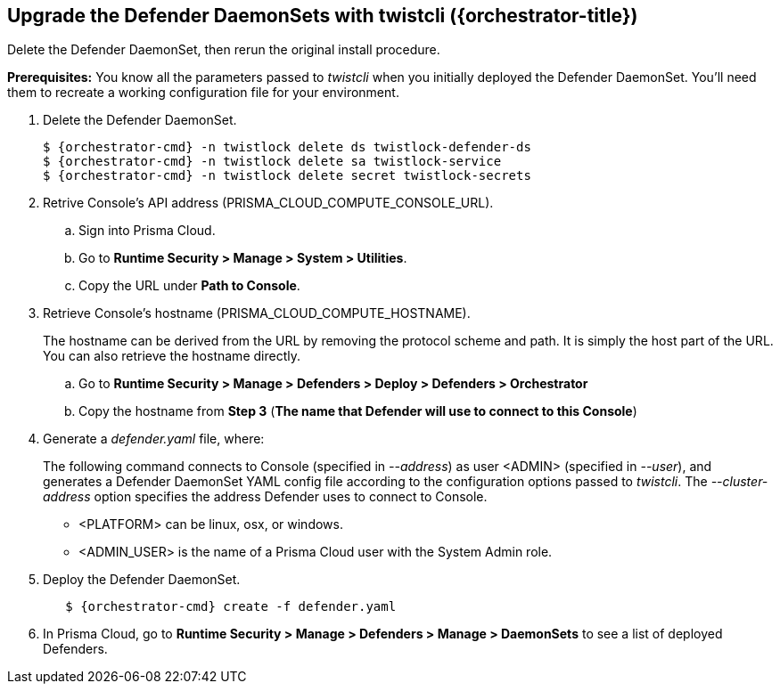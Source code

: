 // This fragment requires the following variables (aka attributes) be set for content substition:
//   {orchestrator-cmd}   : Either kubectl or oc
//   {orchestrator}       : Either kubernetes or openshift
//   {orchestrator-title} : Either Kubernetes or OpenShift

[.task]
==  Upgrade the Defender DaemonSets with twistcli ({orchestrator-title})

Delete the Defender DaemonSet, then rerun the original install procedure.

*Prerequisites:* You know all the parameters passed to _twistcli_ when you initially deployed the Defender DaemonSet.
You'll need them to recreate a working configuration file for your environment.

[.procedure]
. Delete the Defender DaemonSet.
+
[source,sh,subs="normal,attributes"]
----
$ {orchestrator-cmd} -n twistlock delete ds twistlock-defender-ds
$ {orchestrator-cmd} -n twistlock delete sa twistlock-service
$ {orchestrator-cmd} -n twistlock delete secret twistlock-secrets
----

. Retrive Console's API address (PRISMA_CLOUD_COMPUTE_CONSOLE_URL).

.. Sign into Prisma Cloud.

.. Go to *Runtime Security > Manage > System > Utilities*.

.. Copy the URL under *Path to Console*.

. Retrieve Console's hostname (PRISMA_CLOUD_COMPUTE_HOSTNAME).
+
The hostname can be derived from the URL by removing the protocol scheme and path.
It is simply the host part of the URL. You can also retrieve the hostname directly.

.. Go to *Runtime Security > Manage > Defenders > Deploy > Defenders > Orchestrator*

.. Copy the hostname from *Step 3* (*The name that Defender will use to connect to this Console*)

. Generate a _defender.yaml_ file, where:
+
The following command connects to Console (specified in _--address_) as user <ADMIN> (specified in _--user_), and generates a Defender DaemonSet YAML config file according to the configuration options passed to _twistcli_.
The _--cluster-address_ option specifies the address Defender uses to connect to Console.
ifeval::["{orchestrator}" == "kubernetes"]
+
[source]
----
$ <PLATFORM>/twistcli defender export kubernetes \
  --user <ADMIN_USER> \
  --address https://yourconsole.example.com:8083 \
  --cluster-address twistlock-console
----
endif::[]
ifeval::["{orchestrator}" == "openshift"]
+
[source]
----
$ <PLATFORM>/twistcli defender export openshift \
  --user <ADMIN_USER> \
  --address https://yourconsole.example.com:8083 \
  --cluster-address twistlock-console \
  --selinux-enabled
----
endif::[]
+
* <PLATFORM> can be linux, osx, or windows.
* <ADMIN_USER> is the name of a Prisma Cloud user with the System Admin role.

. Deploy the Defender DaemonSet.
+
[source,sh,subs="normal,attributes"]
----
   $ {orchestrator-cmd} create -f defender.yaml
----

.  In Prisma Cloud, go to *Runtime Security > Manage > Defenders > Manage > DaemonSets* to see a list of deployed Defenders.
